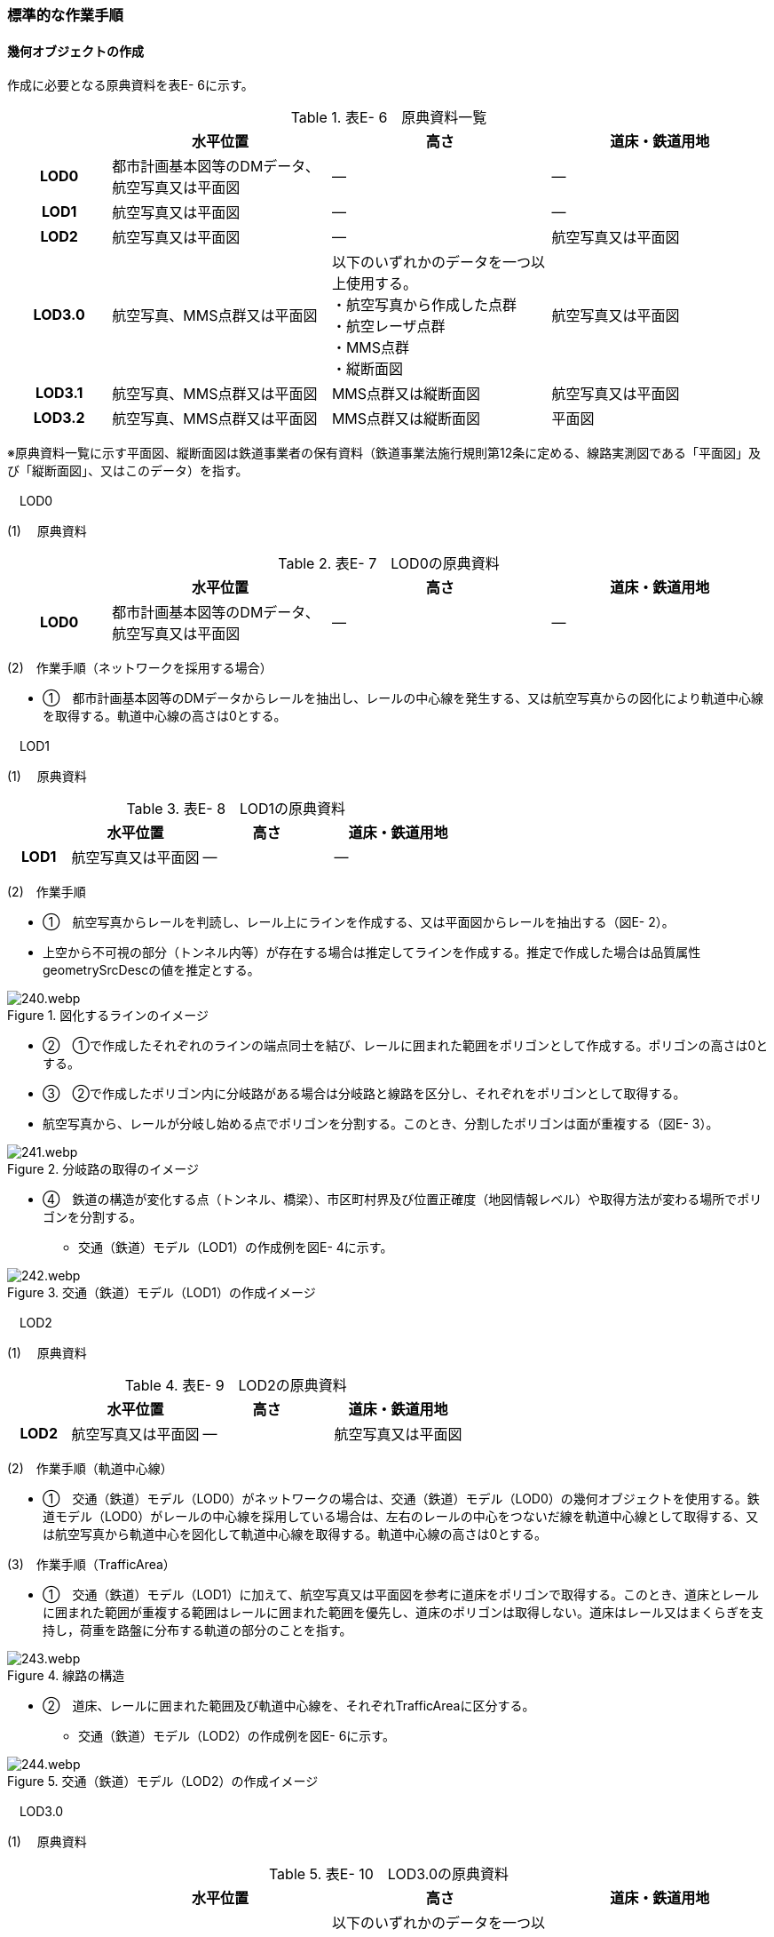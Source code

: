 [[tocE_03]]
=== 標準的な作業手順

[[]]
==== 幾何オブジェクトの作成

作成に必要となる原典資料を表E- 6に示す。

[cols="6,13,13,13"]
.表E- 6　原典資料一覧
|===
h| h| 水平位置 h| 高さ h| 道床・鉄道用地
h| LOD0 | 都市計画基本図等のDMデータ、航空写真又は平面図 | ― | ―
h| LOD1 | 航空写真又は平面図 | ― | ―
h| LOD2 | 航空写真又は平面図 | ― | 航空写真又は平面図
h| LOD3.0
| 航空写真、MMS点群又は平面図
a| 以下のいずれかのデータを一つ以上使用する。 +
・航空写真から作成した点群 +
・航空レーザ点群 +
・MMS点群 +
・縦断面図
| 航空写真又は平面図

h| LOD3.1 | 航空写真、MMS点群又は平面図 | MMS点群又は縦断面図 | 航空写真又は平面図
h| LOD3.2 | 航空写真、MMS点群又は平面図 | MMS点群又は縦断面図 | 平面図

|===

※原典資料一覧に示す平面図、縦断面図は鉄道事業者の保有資料（鉄道事業法施行規則第12条に定める、線路実測図である「平面図」及び「縦断面図」、又はこのデータ）を指す。

　LOD0

(1) 　原典資料

[cols="6,13,13,13"]
.表E- 7　LOD0の原典資料
|===
h| h| 水平位置 h| 高さ h| 道床・鉄道用地
h| LOD0 | 都市計画基本図等のDMデータ、航空写真又は平面図 | ― | ―

|===

(2)　作業手順（ネットワークを採用する場合）

[none]
** ①　都市計画基本図等のDMデータからレールを抽出し、レールの中心線を発生する、又は航空写真からの図化により軌道中心線を取得する。軌道中心線の高さは0とする。

　LOD1

(1) 　原典資料

[cols="6,13,13,13"]
.表E- 8　LOD1の原典資料
|===
h| h| 水平位置 h| 高さ h| 道床・鉄道用地
h| LOD1 | 航空写真又は平面図 | ― | ―

|===

(2)　作業手順

[none]
** ①　航空写真からレールを判読し、レール上にラインを作成する、又は平面図からレールを抽出する（図E- 2）。 +
** 上空から不可視の部分（トンネル内等）が存在する場合は推定してラインを作成する。推定で作成した場合は品質属性geometrySrcDescの値を推定とする。

image::images/240.webp.png[title="図化するラインのイメージ　　　　　　　　　　"]

[none]
** ②　①で作成したそれぞれのラインの端点同士を結び、レールに囲まれた範囲をポリゴンとして作成する。ポリゴンの高さは0とする。

** ③　②で作成したポリゴン内に分岐路がある場合は分岐路と線路を区分し、それぞれをポリゴンとして取得する。 +
** 航空写真から、レールが分岐し始める点でポリゴンを分割する。このとき、分割したポリゴンは面が重複する（図E- 3）。

image::images/241.webp.png[title="分岐路の取得のイメージ"]

[none]
** ④　鉄道の構造が変化する点（トンネル、橋梁）、市区町村界及び位置正確度（地図情報レベル）や取得方法が変わる場所でポリゴンを分割する。
[none]
*** 交通（鉄道）モデル（LOD1）の作成例を図E- 4に示す。

image::images/242.webp.png[title="交通（鉄道）モデル（LOD1）の作成イメージ"]

　LOD2

(1) 　原典資料

[cols="6,13,13,13"]
.表E- 9　LOD2の原典資料
|===
h| h| 水平位置 h| 高さ h| 道床・鉄道用地
h| LOD2 | 航空写真又は平面図 | ― | 航空写真又は平面図

|===

(2)　作業手順（軌道中心線）

[none]
** ①　交通（鉄道）モデル（LOD0）がネットワークの場合は、交通（鉄道）モデル（LOD0）の幾何オブジェクトを使用する。鉄道モデル（LOD0）がレールの中心線を採用している場合は、左右のレールの中心をつないだ線を軌道中心線として取得する、又は航空写真から軌道中心を図化して軌道中心線を取得する。軌道中心線の高さは0とする。

(3)　作業手順（TrafficArea）

[none]
** ①　交通（鉄道）モデル（LOD1）に加えて、航空写真又は平面図を参考に道床をポリゴンで取得する。このとき、道床とレールに囲まれた範囲が重複する範囲はレールに囲まれた範囲を優先し、道床のポリゴンは取得しない。道床はレール又はまくらぎを支持し，荷重を路盤に分布する軌道の部分のことを指す。

image::images/243.webp.png[title="線路の構造"]

[none]
** ②　道床、レールに囲まれた範囲及び軌道中心線を、それぞれTrafficAreaに区分する。
[none]
*** 交通（鉄道）モデル（LOD2）の作成例を図E- 6に示す。

image::images/244.webp.png[title="交通（鉄道）モデル（LOD2）の作成イメージ"]

　LOD3.0

(1) 　原典資料

[cols="6,13,13,13"]
.表E- 10　LOD3.0の原典資料
|===
h| h| 水平位置 h| 高さ h| 道床・鉄道用地
h| LOD3.0
| 航空写真、MMS点群又は平面図
a| 以下のいずれかのデータを一つ以上使用する。 +
・航空写真から作成した点群 +
・航空レーザ点群 +
・MMS点群 +
・縦断面図
| 航空写真又は平面図

|===

(2)　作業手順

以下の手順で、交通（鉄道）モデル（LOD2）の横断方向に一律の高さを付与する。

[none]
** ①　軌道中心線の各頂点に、MMS点群又は縦断面図から取得した標高を与える。

** ②　軌道中心線上で勾配が変化する場所があれば、頂点を追加し、MMS点群又は縦断面図から取得した標高を与える。

** ③　道床に軌道中心線上の高さを与える。

image::images/245.webp.png[title="取得する高さ（勾配変化点）のイメージ"]

image::images/246.webp.png[title="高さを与えた道床のイメージ"]

[none]
*** 交通（鉄道）モデル（LOD3.0）の作成例を図E- 9に示す。

image::images/247.webp.png[title="交通（鉄道）モデル（LOD3.0）の作成イメージ"]

　LOD3.1

(1) 　原典資料

[cols="6,13,13,13"]
.表E- 11　LOD3.1の原典資料
|===
h| h| 水平位置 h| 高さ h| 道床・鉄道用地
h| LOD3.1 | 航空写真、MMS点群又は平面図 | MMS点群又は縦断面図 | 航空写真又は平面図

|===

(2)　作業手順

[none]
** ①　交通（鉄道）モデル（LOD3.0）を作成する。

** ②　道床より外側の駅舎や付属施設を含む鉄道用地を航空写真又は平面図から判読し、ポリゴンを作成する。

** ③　航空写真又は平面図からレールを取得し、レールの幅をもったポリゴンとして作成する。

** ④　交通（鉄道）モデル（LOD3.0）で区分されたポリゴン、②で作成したポリゴン及び③で作成したポリゴンに高さを与え、横断方向に存在する15cm以上の高さ変化がある横断勾配を表現する。高さはMMS点群より取得する。

image::images/248.webp.png[title=" 　"]

[none]
** ⑤　②及び③で作成したそれぞれのポリゴンのうち、レールをTraficArea、道床以外の鉄道用地をAuxiliaryTrafficAreaに区分する。

image::images/249.webp.png[title="LOD3.1の高さ表現のイメージ・LOD3.1の区分のイメージ"]

[none]
*** 交通（鉄道）モデル（LOD3.1）の作成例を図E- 11に示す。

image::images/250.webp.png[title="交通（鉄道）モデル（LOD3.1）の作成イメージ"]

　LOD3.2

(1) 　原典資料

[cols="6,13,13,13"]
.表E- 12　LOD3.2の原典資料
|===
h| h| 水平位置 h| 高さ h| 道床・鉄道用地
h| LOD3.2 | 航空写真、MMS点群又は平面図 | MMS点群又は縦断面図 | 平面図

|===

(2)　作業手順

[none]
** ①　交通（鉄道）モデル（LOD3.1）を作成する。

** ②　交通（鉄道）モデル（LOD3.1）から15cm未満の段差を表現する。属性の変化が無い限り、延長方向での区分は交通（鉄道）モデル（LOD3.1）と同一となる。ユースケースに応じて鉄道用地の区分を詳細化してもよい。
[none]
*** 交通（鉄道）モデル（LOD3.2）の作成例を図E- 12に示す。

image::images/251.webp.png[title="交通（鉄道）モデル（LOD3.2）の作成イメージ"]

[[]]
==== 作業上の留意事項

　複数の路線間にある道床の取得

複数の路線が並走し道床が横断方向に連続する場合、隣接する路線それぞれのレールに囲まれた範囲の中心位置で道床を区切る。この場合、道床の区切り位置はtran:Railwayの境界となる。

image::images/252.webp.png[title="複数の路線間にある道床の区切り例"]


